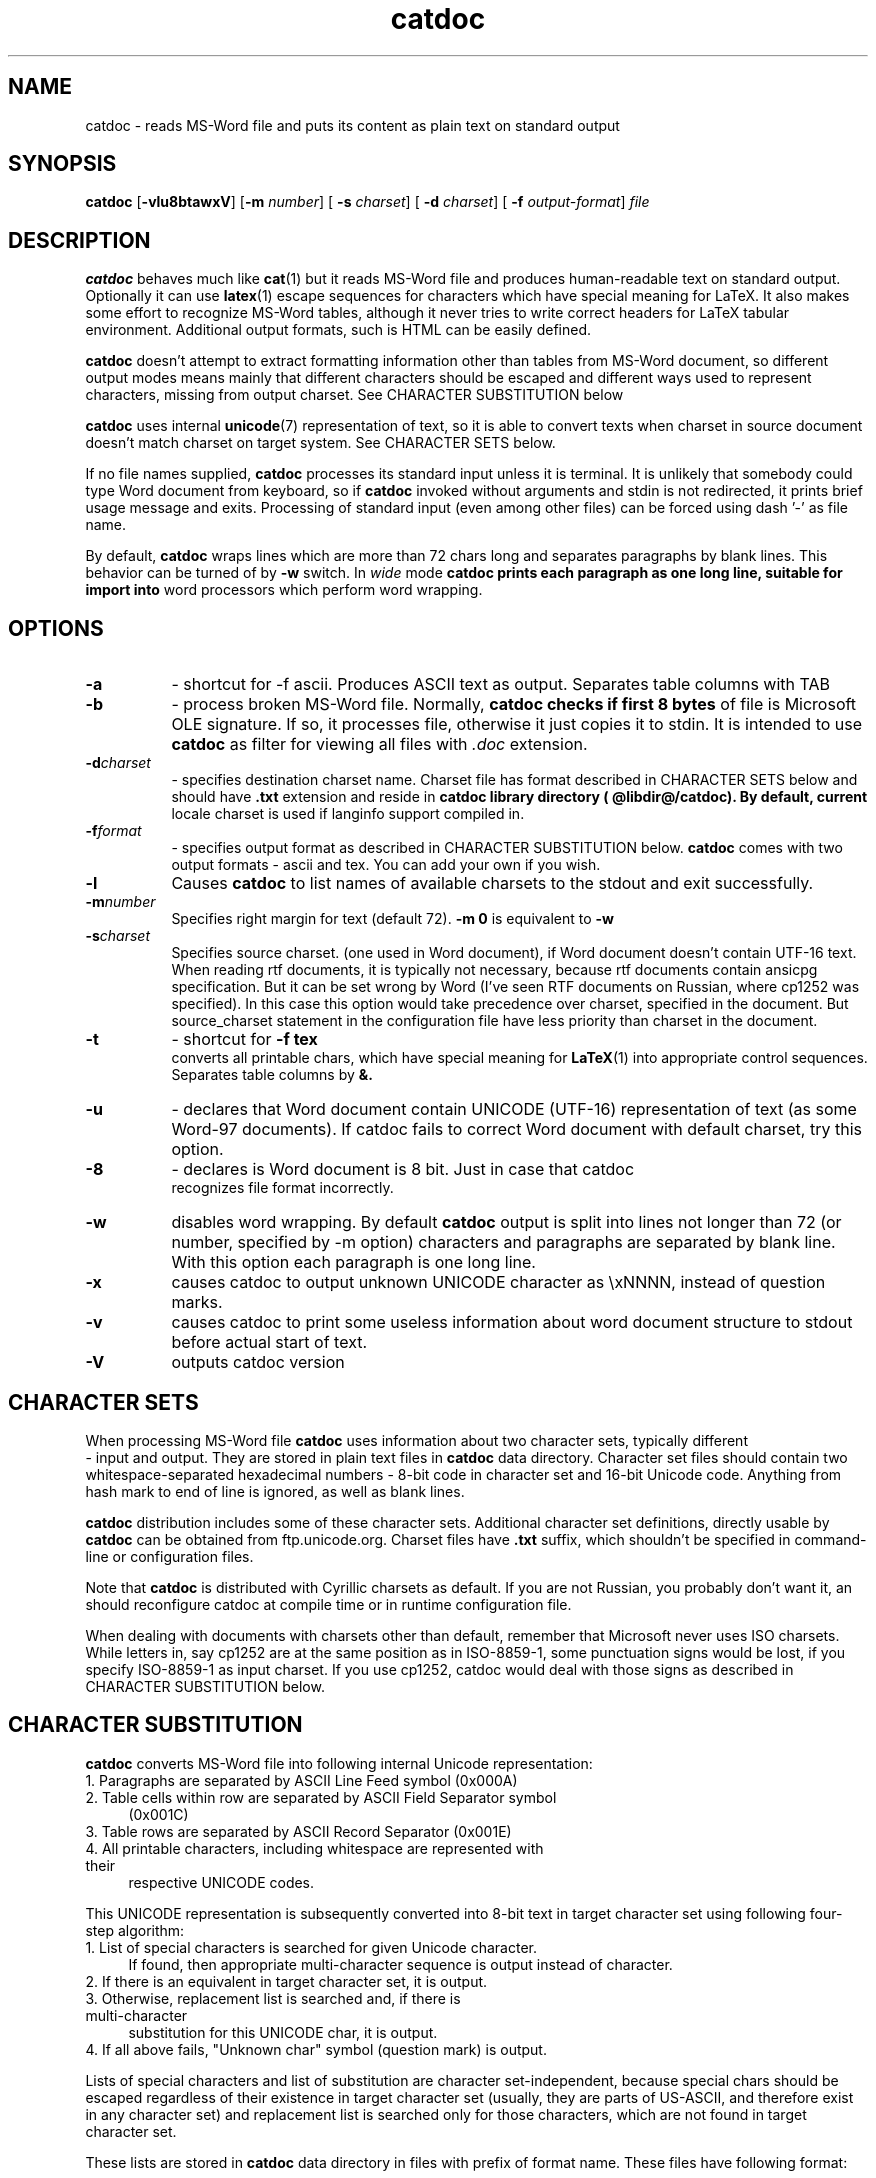 .TH catdoc 1  "Version @catdoc_version@" "MS-Word reader"
.SH NAME
catdoc \- reads MS-Word file and puts its content as plain text on standard output
.SH SYNOPSIS

.BR catdoc " [" -vlu8btawxV "] [" -m " 
.IR number ] 
[
.B -s
.IR charset ] 
[
.B -d 
.IR charset ] 
[ 
.B -f
.IR output-format ]
.I file

.SH DESCRIPTION

.B catdoc
behaves much like
.BR cat (1)
but it reads MS-Word file and produces human-readable text on standard output.
Optionally it can use 
.BR latex (1)
escape sequences for characters which have special meaning for LaTeX.
It also makes some effort to recognize MS-Word tables, although it never
tries to write correct headers for LaTeX tabular environment. Additional
output formats, such is HTML can be easily defined. 
.PP
.B catdoc
doesn't attempt to extract formatting information other than tables from
MS-Word document, so different output modes means mainly that different
characters should be escaped and different ways used to represent characters,
missing from output charset. See CHARACTER SUBSTITUTION below 

.PP
.B catdoc
uses internal 
.BR unicode (7)
representation of text, so it is able to convert texts when charset in
source document doesn't match charset on target system.
See CHARACTER SETS below.
.PP
If no file names supplied, 
.B catdoc
processes its standard input unless it is terminal. It is unlikely that 
somebody could type Word document from keyboard, so if 
.B catdoc 
invoked without arguments and stdin is not redirected, it prints brief
usage message and exits. 
Processing of standard input (even among other files) can be forced using
dash '-' as file name.
.PP
By default, 
.B catdoc
wraps lines which are more than 72 chars long and separates paragraphs by
blank lines. This behavior can be turned of by 
.B -w
switch. In 
.I wide
mode 
.B  catdoc prints each paragraph as one long line, suitable for import into
word processors which perform word wrapping.
 

.SH OPTIONS
.TP 8
.B -a 
- shortcut for -f ascii. Produces ASCII text as output.
Separates table columns with TAB
.TP 8
.B -b
- process broken MS-Word file. Normally,
.B catdoc checks if first 8 bytes
of file is Microsoft OLE signature. If so, it processes file, otherwise
it just copies it to stdin. It is intended to use 
.B catdoc 
as filter for viewing all files with 
.I .doc
extension.
.TP 8
.BI -d charset
- specifies destination charset name. Charset file has format described in
CHARACTER SETS below and should have 
.B .txt
extension  and reside in 
.B catdoc library directory ( @libdir@/catdoc). By default, current
locale charset is used if langinfo support compiled in.
.TP 8
.BI -f format
- specifies output format as described in CHARACTER SUBSTITUTION below.
.B catdoc
comes with two output formats - ascii and tex. You can add your own if you
wish.
.TP 8
.B  -l
Causes 
.B catdoc
to list names of available charsets to the stdout and exit successfully.
.TP 8
.BI -m number
Specifies right margin for text  (default 72). 
.B -m 0
is equivalent to
.B -w
.TP 8
.BI -s charset
Specifies source charset. (one used in Word document), if Word document
doesn't contain UTF-16  text. When reading rtf documents, it is
typically not necessary, because rtf documents contain ansicpg
specification. But it can be set wrong by Word (I've seen RTF documents
on Russian, where cp1252 was specified). In this case this option would
take precedence over charset, specified in the document. But
source_charset statement in the configuration file have less priority
than charset in the document.
.TP 8
.B -t
- shortcut for 
.B -f tex
 converts all printable chars, which have special meaning for 
.BR LaTeX (1)
into appropriate control sequences. Separates table columns by 
.BR &.
.TP 8
.B -u
- declares that Word  document  contain  UNICODE   (UTF-16) representation
of text (as some Word-97 documents). If catdoc fails to correct  Word document
with  default charset,   try    this  option.
.TP 8
.B -8
- declares is Word document is 8 bit. Just in case that catdoc
 recognizes file format incorrectly.
.TP 8
.B -w
disables word wrapping. By default 
.B catdoc
output is split into lines not longer than 72 (or  number, specified by
-m  option)   characters and paragraphs
are separated by blank line. With this option each paragraph is one
long line. 
.TP 8
.B -x
causes catdoc to output unknown UNICODE character as \\xNNNN, instead
of question marks.
.TP 8
.B -v
causes catdoc to print some useless information about word document
structure to stdout before actual start of text.
.TP 8
.B -V
outputs catdoc version

.SH CHARACTER SETS
When processing MS-Word file 
.B catdoc
uses information about two character sets, typically different
 -  input and output. They are stored in plain text files in 
.B catdoc
data directory. Character set files should contain two whitespace-separated
hexadecimal numbers - 8-bit code in character set and 16-bit Unicode code.
Anything from hash mark to end of line is ignored, as well as blank lines.

.B catdoc 
distribution includes some of these character sets. Additional character set
definitions, directly usable by 
.B catdoc 
can be obtained from ftp.unicode.org. Charset files have
.B .txt
suffix, which shouldn't be specified in command-line or configuration
files.  
.PP
Note that
.B catdoc 
is distributed with Cyrillic charsets as default. If you are not
Russian, you probably don't want it, an should reconfigure catdoc at 
compile time or in runtime configuration file.
.PP
When dealing with documents with charsets other than default, remember
that Microsoft never uses ISO charsets. While letters in, say cp1252 are
at the same position as in ISO-8859-1, some punctuation signs would be
lost, if you specify ISO-8859-1 as input charset. If you use cp1252,
catdoc would deal with those signs as described in CHARACTER
SUBSTITUTION below.

.SH CHARACTER SUBSTITUTION 
.B catdoc
converts  MS-Word file into following internal Unicode representation:
.TP 4
1. Paragraphs are separated by ASCII Line Feed symbol (0x000A)
.TP 4
2. Table cells within row are separated by ASCII Field Separator symbol
(0x001C)
.TP 4
3. Table rows are separated by ASCII Record Separator (0x001E) 
.TP 4
4. All printable characters, including whitespace are represented with their
respective UNICODE codes.
.PP 
This UNICODE representation is subsequently converted into 8-bit text in
target character set using following four-step algorithm:
.TP 4
1. List of special characters is searched for given Unicode character.
If found, then appropriate multi-character sequence is output instead of
character. 
.TP 4
2. If there is an equivalent in target character set, it is output.
.TP 4
3. Otherwise, replacement list is searched and, if there is multi-character
substitution for this UNICODE char, it is output.
.TP 4
4. If all above fails, "Unknown char" symbol (question mark) is output.
.PP
Lists of special characters and list of substitution are character
set-independent, because special chars should be escaped regardless of their
existence in target character set  (usually, they are parts of US-ASCII, and
therefore exist in any character set) and replacement list is searched only
for those characters, which are not found in target character set.
.PP
These lists are stored in
.B catdoc 
data directory in files with prefix of format name. These files have
following format:
.PP
Each line can be either comment (starting with hash mark) or contain
hexadecimal UNICODE value, separated by whitespace from string, which
would be substituted instead of it. If string contain no whitespace it 
can be used as is, otherwise it should be enclosed in single or double
quotes. Usual backslash sequences like 
.IR '\en' , '\et'
can be used in these string.


.SH RUNTIME CONFIGURATION
Upon startup catdoc reads its system-wide configuration file
.B /etc/catdocrc and then
user-specific configuration file
.BR ${HOME}/.catdocrc.
.PP
These files can contain following directives:
.TP 8
.BI "source_charset = " charset-name
Sets default source charset, which would be used if no 
.B -s
option specified. Consult configuration of nearby windows
workstation to find one you need.
.TP 8
.BI "target_charset = "  charset-name
 Sets default output charset. You probably know, which one you use.
.TP 8
.BI "charset_path = "  directory-list
colon-separated list of directories, which are searched for charset files.
This allows you to install additional charsets in your home directory.
If first directory component of path is ~ it is replaced by contents of
.B HOME 
environment variable.
On MS-DOS platform, if directory name starts with %s, it is replaced
with directory of executable file. Empty element in list (i.e. two
consequitve colons) is considered current directory.
.TP 8
.BI "map_path = " directory-list
colon-separated list of directories, which are searched for special character
map and replacement map.
Same substitution rules as in
.B charset_path
are applied.
.TP 8
.BI "format = " "format name"
Output format which would be used by default.
.B catdoc
comes with two formats - 
.BR ascii " and " tex
but nothing prevents you from writing your own format (set two map files -
special character map and replacement map).
.TP 8
.BI "unknown_char = " "character specification"
sets character to output instead of unknown Unicode character (default '?')
Character specification can have one of two form - character enclosed in
single quotes or hexadecimal code.
.TP 8
.BI "use_locale =" "(yes|no)"
Enables or disables automatic selection of output charset (default 
.BR yes ),
 based on
system locale settings (if enabled at compile time). If automatic
detection is enabled, than output charset settings in the configuration
files (but not in the command line) are ignored, and current system
locale charset is used instead. There are no automatic choice of input
charset, based of locale language, because most modern Word files (since
Word 97) are Unicode anyway

.SH BUGS

Doesn't handle
fast-saves properly. Prints footnotes as separate paragraphs at the end of
file, instead of producing correct LaTeX commands. Cannot distinguish
between empty table cell and end of table row.



.SH "SEE ALSO"

.BR xls2csv (1),
.BR cat (1),
.BR strings (1),
.BR utf (4),
.BR unicode (7)

.SH AUTHOR

V.B.Wagner <vitus@45.free.net>
